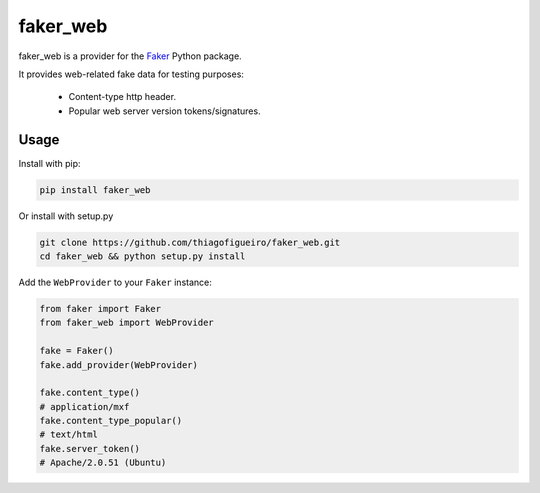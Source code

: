 faker_web
=========

 |pypi| |unix_build| |coverage| |license|

faker_web is a provider for the `Faker`_ Python package.

It provides web-related fake data for testing purposes:

   * Content-type http header.
   * Popular web server version tokens/signatures.


Usage
-----

Install with pip:

.. code:: bash

    pip install faker_web

Or install with setup.py

.. code:: bash

    git clone https://github.com/thiagofigueiro/faker_web.git
    cd faker_web && python setup.py install

Add the ``WebProvider`` to your ``Faker`` instance:

.. code:: python

    from faker import Faker
    from faker_web import WebProvider

    fake = Faker()
    fake.add_provider(WebProvider)

    fake.content_type()
    # application/mxf
    fake.content_type_popular()
    # text/html
    fake.server_token()
    # Apache/2.0.51 (Ubuntu)


.. |pypi| image:: https://img.shields.io/pypi/v/faker_web.svg?style=flat-square&label=version
    :target: https://pypi.python.org/pypi/faker_web
    :alt: Latest version released on PyPi

.. |unix_build| image:: https://img.shields.io/travis/thiagofigueiro/faker_web/master.svg?style=flat-square&label=unix%20build
    :target: http://travis-ci.org/thiagofigueiro/faker_web
    :alt: Build status of the master branch on Mac/Linux

.. |coverage| image:: https://img.shields.io/coveralls/thiagofigueiro/faker_web/master.svg?style=flat-square
    :target: https://coveralls.io/r/thiagofigueiro/faker_web?branch=master
    :alt: Test coverage

.. |license| image:: https://img.shields.io/badge/license-apache-blue.svg?style=flat-square
    :target: https://github.com/thiagofigueiro/faker_web/blob/master/LICENSE
    :alt: Apache license version 2.0

.. _Faker: https://github.com/joke2k/faker
